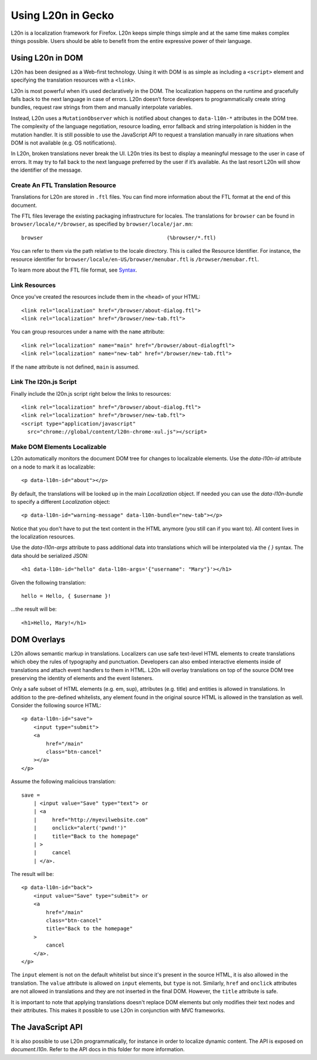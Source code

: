 ===================
Using L20n in Gecko
===================

L20n is a localization framework for Firefox.  L20n keeps simple things simple 
and at the same time makes complex things possible.  Users should be able to 
benefit from the entire expressive power of their language.


Using L20n in DOM
===========================

L20n has been designed as a Web-first technology.  Using it with DOM is as
simple as including a ``<script>`` element and specifying the translation 
resources with a ``<link>``.

L20n is most powerful when it’s used declaratively in the DOM. The localization 
happens on the runtime and gracefully falls back to the next language in case 
of errors. L20n doesn’t force developers to programmatically create string 
bundles, request raw strings from them and manually interpolate variables.

Instead, L20n uses a ``MutationObserver`` which is notified about changes to 
``data-l10n-*`` attributes in the DOM tree. The complexity of the language 
negotiation, resource loading, error fallback and string interpolation is 
hidden in the mutation handler. It is still possible to use the JavaScript API 
to request a translation manually in rare situations when DOM is not available 
(e.g. OS notifications).

In L20n, broken translations never break the UI. L20n tries its best to display 
a meaningful message to the user in case of errors. It may try to fall back to 
the next language preferred by the user if it’s available. As the last resort 
L20n will show the identifier of the message.


Create An FTL Translation Resource
----------------------------------

Translations for L20n are stored in ``.ftl`` files.  You can find more 
information about the FTL format at the end of this document.

The FTL files leverage the existing packaging infrastructure for locales.  The
translations for ``browser`` can be found in
``browser/locale/*/browser``, as specified by ``browser/locale/jar.mn``::

    browser                                        (%browser/*.ftl)

You can refer to them via the path relative to the locale directory.  This
is called the Resource Identifier.  For instance, the resource identifier for 
``browser/locale/en-US/browser/menubar.ftl`` is ``/browser/menubar.ftl``.

To learn more about the FTL file format, see `Syntax`_.

.. _Syntax: https://github.com/l20n/l20n.js/blob/master/docs/syntax.rst


Link Resources
--------------

Once you've created the resources include them in the ``<head>`` of your HTML::

    <link rel="localization" href="/browser/about-dialog.ftl">
    <link rel="localization" href="/browser/new-tab.ftl">

You can group resources under a name with the ``name`` attribute::

    <link rel="localization" name="main" href="/browser/about-dialogftl">
    <link rel="localization" name="new-tab" href="/browser/new-tab.ftl">

If the ``name`` attribute is not defined, ``main`` is assumed.


Link The l20n.js Script
-----------------------

Finally include the l20n.js script right below the links to resources::

    <link rel="localization" href="/browser/about-dialog.ftl">
    <link rel="localization" href="/browser/new-tab.ftl">
    <script type="application/javascript"
      src="chrome://global/content/l20n-chrome-xul.js"></script>


Make DOM Elements Localizable
-----------------------------

L20n automatically monitors the document DOM tree for changes to localizable 
elements.  Use the `data-l10n-id` attribute on a node to mark it as localizable::

    <p data-l10n-id="about"></p>

By default, the translations will be looked up in the main `Localization` 
object.  If needed you can use the `data-l10n-bundle` to specify a different 
`Localization` object::

    <p data-l10n-id="warning-message" data-l10n-bundle="new-tab"></p>

Notice that you don't have to put the text content in the HTML anymore (you 
still can if you want to).  All content lives in the localization resources.

Use the `data-l10n-args` attribute to pass additional data into translations 
which will be interpolated via the `{ }` syntax.  The data should be 
serialized JSON::

    <h1 data-l10n-id="hello" data-l10n-args='{"username": "Mary"}'></h1>

Given the following translation::

    hello = Hello, { $username }!

…the result will be::

    <h1>Hello, Mary!</h1>


DOM Overlays
============

L20n allows semantic markup in translations. Localizers can use safe text-level 
HTML elements to create translations which obey the rules of typography and 
punctuation. Developers can also embed interactive elements inside of 
translations and attach event handlers to them in HTML. L20n will
overlay translations on top of the source DOM tree preserving the identity of 
elements and the event listeners.

Only a safe subset of HTML elements (e.g. em, sup), attributes (e.g. title) and 
entities is allowed in translations. In addition to the pre-defined whitelists, 
any element found in the original source HTML is allowed in the translation as 
well. Consider the following source HTML::

    <p data-l10n-id="save">
        <input type="submit">
        <a
            href="/main"
            class="btn-cancel"
        ></a>
    </p>

Assume the following malicious translation::

    save =
        | <input value="Save" type="text"> or
        | <a
        |     href="http://myevilwebsite.com"
        |     onclick="alert('pwnd!')"
        |     title="Back to the homepage"
        | >
        |     cancel
        | </a>.

The result will be::

    <p data-l10n-id="back">
        <input value="Save" type="submit"> or
        <a
            href="/main"
            class="btn-cancel"
            title="Back to the homepage"
        >
            cancel
        </a>.
    </p>


The ``input`` element is not on the default whitelist but since it's present in 
the source HTML, it is also allowed in the translation. The ``value`` attribute 
is allowed on ``input`` elements, but ``type`` is not.  Similarly, ``href`` and 
``onclick`` attributes are not allowed in translations and they are not 
inserted in the final DOM. However, the ``title`` attribute is safe.

It is important to note that applying translations doesn't replace DOM 
elements but only modifies their text nodes and their attributes. This makes 
it possible to use L20n in conjunction with MVC frameworks.


The JavaScript API
==================

It is also possible to use L20n programmatically, for instance in order to 
localize dynamic content.  The API is exposed on `document.l10n`.  Refer to 
the API docs in this folder for more information.
